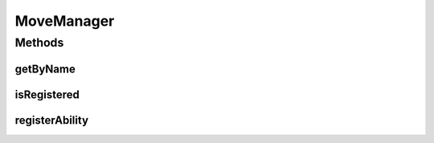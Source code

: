 .. java:import:: org.jpokemon.api JPokemonError

MoveManager
===========

.. java:package:: org.jpokemon.api.moves
   :noindex:

.. java:type:: public interface MoveManager

   Provides an interface for keeping track of \ :java:ref:`Move`\ s in an application. The most basic implementation is the \ :java:ref:`SimpleMoveManager`\  class. Classic moves are not defined because their implementation is outside the scope of this library.

   :author: Zach Taylor

Methods
-------
getByName
^^^^^^^^^

.. java:method:: public Move getByName(String name)
   :outertype: MoveManager

   Gets a move registered with this manager by name.

   :param name: The name of the ability requested.
   :return: The \ :java:ref:`Move`\  for this type.

isRegistered
^^^^^^^^^^^^

.. java:method:: public boolean isRegistered(Move move)
   :outertype: MoveManager

   Checks if a move is registered with the manager.

   :return: `true` if the move is known to the manager.

registerAbility
^^^^^^^^^^^^^^^

.. java:method:: public void registerAbility(Move move) throws JPokemonError
   :outertype: MoveManager

   Registers a move with the manager so it can be looked up by name.

   :param move: The Move to be registered.

